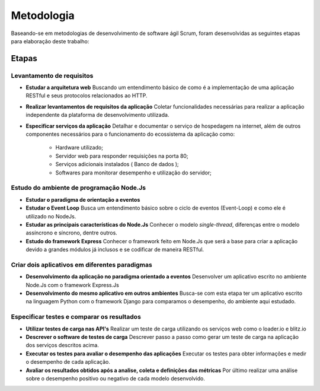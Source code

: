 Metodologia
===========

Baseando-se em metodologias de desenvolvimento de software ágil Scrum, foram desenvolvidas as seguintes etapas para elaboração deste trabalho:

Etapas
------

Levantamento de requisitos
^^^^^^^^^^^^^^^^^^^^^^^^^^

* **Estudar a arquitetura web** 
  Buscando um entendimento básico de como é a implementação de uma aplicação RESTful e seus protocolos relacionados ao HTTP.

* **Realizar levantamentos de requisitos da aplicação**
  Coletar funcionalidades necessárias para realizar a aplicação independente da plataforma de desenvolvimento utilizada.

* **Especificar serviços da aplicação**
  Detalhar e documentar o serviço de hospedagem na internet, além de outros componentes necessários para o funcionamento do ecossistema da aplicação como:
    * Hardware utilizado;
    * Servidor web para responder requisições na porta 80;
    * Serviços adicionais instalados ( Banco de dados );
    * Softwares para monitorar desempenho e utilização do servidor;

Estudo do ambiente de programação Node.Js
^^^^^^^^^^^^^^^^^^^^^^^^^^^^^^^^^^^^^^^^^

* **Estudar o paradigma de orientação a eventos**

* **Estudar o Event Loop**
  Busca um entendimento básico sobre o ciclo de eventos (Event-Loop) e como ele é utilizado no NodeJs.

* **Estudar as principais características do Node.Js**
  Conhecer o modelo *single-thread*, diferenças entre o modelo assíncrono e síncrono, dentre outros.

* **Estudo do framework Express**
  Conhecer o framework feito em Node.Js que será a base para criar a aplicação devido a grandes módulos já inclusos e 
  se codificar de maneira RESTful.

Criar dois aplicativos em diferentes paradigmas
^^^^^^^^^^^^^^^^^^^^^^^^^^^^^^^^^^^^^^^^^^^^^^^

* **Desenvolvimento da aplicação no paradigma orientado a eventos**
  Desenvolver  um aplicativo escrito no ambiente Node.Js com o framework Express.Js

* **Desenvolvimento do mesmo aplicativo em outros ambientes**
  Busca-se com esta etapa ter um aplicativo escrito na linguagem Python com o framework Django para comparamos o desempenho,
  do ambiente aqui estudado.

Especificar testes e comparar os resultados 
^^^^^^^^^^^^^^^^^^^^^^^^^^^^^^^^^^^^^^^^^^^

* **Utilizar testes de carga nas API's**
  Realizar um teste de carga utilizando os serviços web como o loader.io e blitz.io

* **Descrever o software de testes de carga**
  Descrever passo a passo como gerar um teste de carga na aplicação dos serviços descritos acima.

* **Executar os testes para avaliar o desempenho das aplicações**
  Executar os testes para obter informações e medir o desempenho de cada aplicação.
  
* **Avaliar os resultados obtidos após a analise, coleta e definições das métricas**
  Por último realizar uma análise sobre o desempenho positivo ou negativo de cada modelo desenvolvido.
